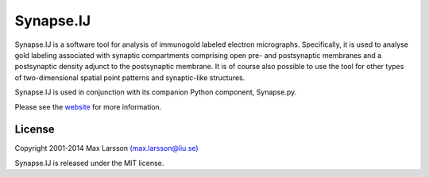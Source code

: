 ==========
Synapse.IJ
==========

Synapse.IJ is a software tool for analysis of immunogold labeled electron
micrographs. Specifically, it is used to analyse gold labeling associated with 
synaptic compartments comprising open pre- and postsynaptic membranes and
a postsynaptic density adjunct to the postsynaptic membrane. It is of course
also possible to use the tool for other types of two-dimensional spatial
point patterns and synaptic-like structures.

Synapse.IJ is used in conjunction with its companion Python component,
Synapse.py.

Please see the `website <http://www.hu.liu.se/forskning/larsson-max/software>`_ 
for more information.

License
-------
Copyright 2001-2014 Max Larsson `(max.larsson@liu.se) <mailto:max.larsson@liu.se>`_

Synapse.IJ is released under the MIT license.
